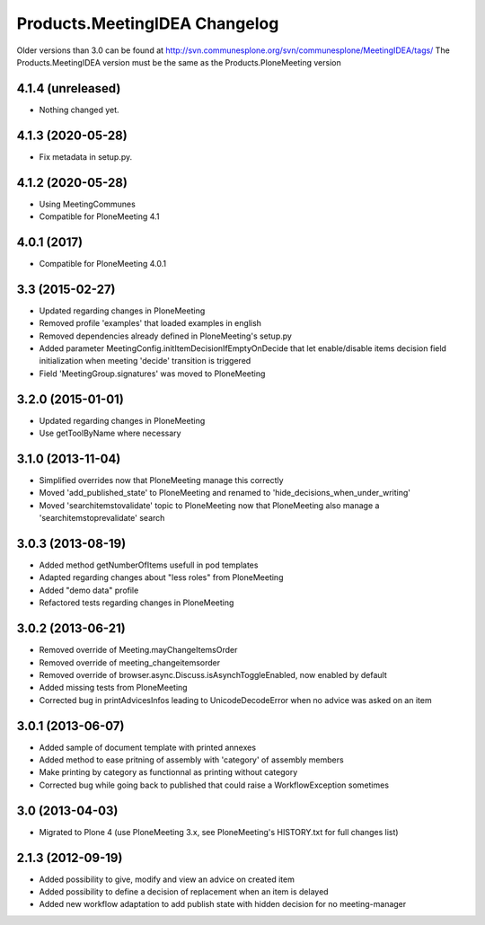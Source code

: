 Products.MeetingIDEA Changelog
==================================

Older versions than 3.0 can be found at http://svn.communesplone.org/svn/communesplone/MeetingIDEA/tags/
The Products.MeetingIDEA version must be the same as the Products.PloneMeeting version

4.1.4 (unreleased)
------------------

- Nothing changed yet.


4.1.3 (2020-05-28)
------------------

- Fix metadata in setup.py.


4.1.2 (2020-05-28)
------------------
- Using MeetingCommunes
- Compatible for PloneMeeting 4.1

4.0.1 (2017)
------------
- Compatible for PloneMeeting 4.0.1

3.3 (2015-02-27)
----------------
- Updated regarding changes in PloneMeeting
- Removed profile 'examples' that loaded examples in english
- Removed dependencies already defined in PloneMeeting's setup.py
- Added parameter MeetingConfig.initItemDecisionIfEmptyOnDecide that let enable/disable
  items decision field initialization when meeting 'decide' transition is triggered
- Field 'MeetingGroup.signatures' was moved to PloneMeeting

3.2.0 (2015-01-01)
------------------
- Updated regarding changes in PloneMeeting
- Use getToolByName where necessary

3.1.0 (2013-11-04)
------------------
- Simplified overrides now that PloneMeeting manage this correctly
- Moved 'add_published_state' to PloneMeeting and renamed to 'hide_decisions_when_under_writing'
- Moved 'searchitemstovalidate' topic to PloneMeeting now that PloneMeeting also manage a 'searchitemstoprevalidate' search

3.0.3 (2013-08-19)
------------------
- Added method getNumberOfItems usefull in pod templates
- Adapted regarding changes about "less roles" from PloneMeeting
- Added "demo data" profile
- Refactored tests regarding changes in PloneMeeting

3.0.2 (2013-06-21)
------------------
- Removed override of Meeting.mayChangeItemsOrder
- Removed override of meeting_changeitemsorder
- Removed override of browser.async.Discuss.isAsynchToggleEnabled, now enabled by default
- Added missing tests from PloneMeeting
- Corrected bug in printAdvicesInfos leading to UnicodeDecodeError when no advice was asked on an item

3.0.1 (2013-06-07)
------------------
- Added sample of document template with printed annexes
- Added method to ease pritning of assembly with 'category' of assembly members
- Make printing by category as functionnal as printing without category
- Corrected bug while going back to published that could raise a WorkflowException sometimes

3.0 (2013-04-03)
----------------
- Migrated to Plone 4 (use PloneMeeting 3.x, see PloneMeeting's HISTORY.txt for full changes list)

2.1.3 (2012-09-19)
------------------
- Added possibility to give, modify and view an advice on created item
- Added possibility to define a decision of replacement when an item is delayed
- Added new workflow adaptation to add publish state with hidden decision for no meeting-manager
